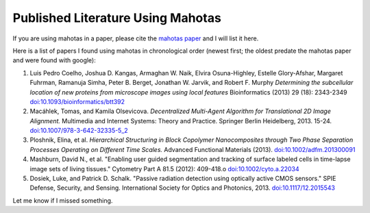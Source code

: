 ==================================
Published Literature Using Mahotas
==================================

If you are using mahotas in a paper, please cite the `mahotas paper
<http://dx.doi.org/10.5334/jors.ac>`__ and I will list it here.

Here is a list of papers I found using mahotas in chronological order (newest
first; the oldest predate the mahotas paper and were found with google):


1.  Luis Pedro Coelho, Joshua D. Kangas, Armaghan W. Naik, Elvira Osuna-Highley,
    Estelle Glory-Afshar, Margaret Fuhrman, Ramanuja Simha, Peter B. Berget,
    Jonathan W. Jarvik, and Robert F. Murphy *Determining the subcellular
    location of new proteins from microscope images using local features*
    Bioinformatics (2013) 29 (18): 2343-2349 `doi:10.1093/bioinformatics/btt392
    <http://doi.org/10.1093/bioinformatics/btt392>`__
2.  Macáhlek, Tomas, and Kamila Olsevicova. *Decentralized Multi-Agent
    Algorithm for Translational 2D Image Alignment.* Multimedia and Internet
    Systems: Theory and Practice. Springer Berlin Heidelberg, 2013. 15-24.
    `doi:10.1007/978-3-642-32335-5_2 <http://10.1007/978-3-642-32335-5_2>`__
3.  Ploshnik, Elina, et al. *Hierarchical Structuring in Block Copolymer
    Nanocomposites through Two Phase Separation Processes Operating on
    Different Time Scales.* Advanced Functional Materials (2013).
    `doi:10.1002/adfm.201300091 <http://doi.org/10.1002/adfm.201300091>`__
4.  Mashburn, David N., et al. "Enabling user guided segmentation and
    tracking of surface labeled cells in time-lapse image sets of living
    tissues." Cytometry Part A 81.5 (2012): 409-418.o
    `doi:10.1002/cyto.a.22034 <http://doi.org/10.1002/cyto.a.22034>`__
5.  Dosiek, Luke, and Patrick D. Schalk. "Passive radiation detection using
    optically active CMOS sensors." SPIE Defense, Security, and Sensing.
    International Society for Optics and Photonics, 2013.
    `doi:10.1117/12.2015543 <http://doi.org/10.1117/12.2015543>`__

Let me know if I missed something.


